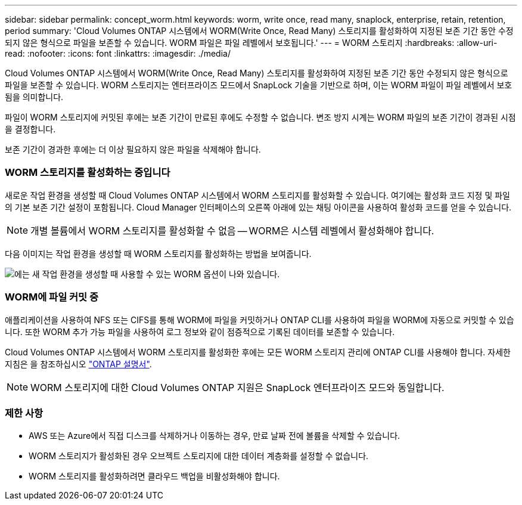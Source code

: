 ---
sidebar: sidebar 
permalink: concept_worm.html 
keywords: worm, write once, read many, snaplock, enterprise, retain, retention, period 
summary: 'Cloud Volumes ONTAP 시스템에서 WORM(Write Once, Read Many) 스토리지를 활성화하여 지정된 보존 기간 동안 수정되지 않은 형식으로 파일을 보존할 수 있습니다. WORM 파일은 파일 레벨에서 보호됩니다.' 
---
= WORM 스토리지
:hardbreaks:
:allow-uri-read: 
:nofooter: 
:icons: font
:linkattrs: 
:imagesdir: ./media/


[role="lead"]
Cloud Volumes ONTAP 시스템에서 WORM(Write Once, Read Many) 스토리지를 활성화하여 지정된 보존 기간 동안 수정되지 않은 형식으로 파일을 보존할 수 있습니다. WORM 스토리지는 엔터프라이즈 모드에서 SnapLock 기술을 기반으로 하며, 이는 WORM 파일이 파일 레벨에서 보호됨을 의미합니다.

파일이 WORM 스토리지에 커밋된 후에는 보존 기간이 만료된 후에도 수정할 수 없습니다. 변조 방지 시계는 WORM 파일의 보존 기간이 경과된 시점을 결정합니다.

보존 기간이 경과한 후에는 더 이상 필요하지 않은 파일을 삭제해야 합니다.

[discrete]
=== WORM 스토리지를 활성화하는 중입니다

새로운 작업 환경을 생성할 때 Cloud Volumes ONTAP 시스템에서 WORM 스토리지를 활성화할 수 있습니다. 여기에는 활성화 코드 지정 및 파일의 기본 보존 기간 설정이 포함됩니다. Cloud Manager 인터페이스의 오른쪽 아래에 있는 채팅 아이콘을 사용하여 활성화 코드를 얻을 수 있습니다.


NOTE: 개별 볼륨에서 WORM 스토리지를 활성화할 수 없음 -- WORM은 시스템 레벨에서 활성화해야 합니다.

다음 이미지는 작업 환경을 생성할 때 WORM 스토리지를 활성화하는 방법을 보여줍니다.

image:screenshot_enabling_worm.gif["에는 새 작업 환경을 생성할 때 사용할 수 있는 WORM 옵션이 나와 있습니다."]

[discrete]
=== WORM에 파일 커밋 중

애플리케이션을 사용하여 NFS 또는 CIFS를 통해 WORM에 파일을 커밋하거나 ONTAP CLI를 사용하여 파일을 WORM에 자동으로 커밋할 수 있습니다. 또한 WORM 추가 가능 파일을 사용하여 로그 정보와 같이 점증적으로 기록된 데이터를 보존할 수 있습니다.

Cloud Volumes ONTAP 시스템에서 WORM 스토리지를 활성화한 후에는 모든 WORM 스토리지 관리에 ONTAP CLI를 사용해야 합니다. 자세한 지침은 을 참조하십시오 http://docs.netapp.com/ontap-9/topic/com.netapp.doc.pow-arch-con/home.html["ONTAP 설명서"^].


NOTE: WORM 스토리지에 대한 Cloud Volumes ONTAP 지원은 SnapLock 엔터프라이즈 모드와 동일합니다.

[discrete]
=== 제한 사항

* AWS 또는 Azure에서 직접 디스크를 삭제하거나 이동하는 경우, 만료 날짜 전에 볼륨을 삭제할 수 있습니다.
* WORM 스토리지가 활성화된 경우 오브젝트 스토리지에 대한 데이터 계층화를 설정할 수 없습니다.
* WORM 스토리지를 활성화하려면 클라우드 백업을 비활성화해야 합니다.

